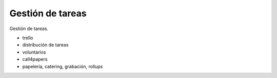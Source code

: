 Gestión de tareas
=================

Gestión de tareas.


- trello
- distribución de tareas
- voluntarios
- call4papers
- papelería, catering, grabación, rollups
